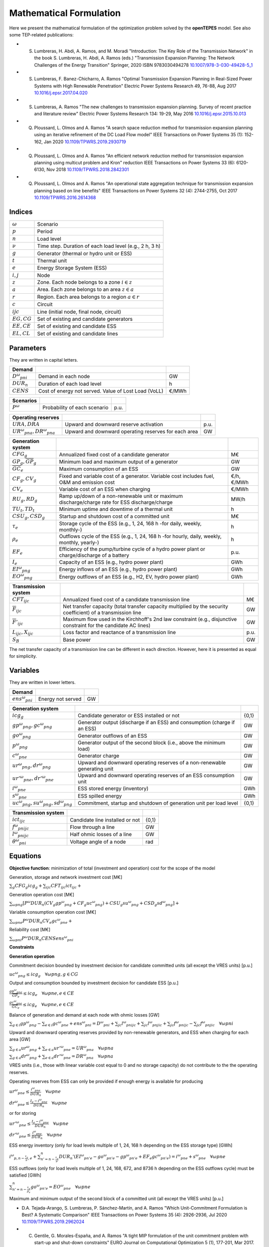 .. openTEPES documentation master file, created by Andres Ramos

Mathematical Formulation
========================
Here we present the mathematical formulation of the optimization problem solved by the **openTEPES** model. See also some TEP-related publications:

* S. Lumbreras, H. Abdi, A. Ramos, and M. Moradi "Introduction: The Key Role of the Transmission Network" in the book S. Lumbreras, H. Abdi, A. Ramos (eds.) "Transmission Expansion Planning: The Network Challenges of the Energy Transition" Springer, 2020 ISBN 9783030494278 `10.1007/978-3-030-49428-5_1 <https://link.springer.com/chapter/10.1007/978-3-030-49428-5_1>`_

* S. Lumbreras, F. Banez-Chicharro, A. Ramos "Optimal Transmission Expansion Planning in Real-Sized Power Systems with High Renewable Penetration" Electric Power Systems Research 49, 76-88, Aug 2017 `10.1016/j.epsr.2017.04.020 <http://doi.org/10.1016/j.epsr.2017.04.020>`_

* S. Lumbreras, A. Ramos "The new challenges to transmission expansion planning. Survey of recent practice and literature review" Electric Power Systems Research 134: 19-29, May 2016 `10.1016/j.epsr.2015.10.013 <http://dx.doi.org/10.1016/j.epsr.2015.10.013>`_

* Q. Ploussard, L. Olmos and A. Ramos "A search space reduction method for transmission expansion planning using an iterative refinement of the DC Load Flow model" IEEE Transactions on Power Systems 35 (1): 152-162, Jan 2020 `10.1109/TPWRS.2019.2930719 <http://dx.doi.org/10.1109/TPWRS.2019.2930719>`_

* Q. Ploussard, L. Olmos and A. Ramos "An efficient network reduction method for transmission expansion planning using multicut problem and Kron" reduction IEEE Transactions on Power Systems 33 (6): 6120-6130, Nov 2018 `10.1109/TPWRS.2018.2842301 <http://dx.doi.org/10.1109/TPWRS.2018.2842301>`_

* Q. Ploussard, L. Olmos and A. Ramos "An operational state aggregation technique for transmission expansion planning based on line benefits" IEEE Transactions on Power Systems 32 (4): 2744-2755, Oct 2017 `10.1109/TPWRS.2016.2614368 <http://dx.doi.org/10.1109/TPWRS.2016.2614368>`_

Indices
-------
==============  ========================================================
:math:`ω`       Scenario
:math:`p`       Period
:math:`n`       Load level
:math:`\nu`     Time step. Duration of each load level (e.g., 2 h, 3 h)
:math:`g`       Generator (thermal or hydro unit or ESS)
:math:`t`       Thermal unit
:math:`e`       Energy Storage System (ESS)
:math:`i, j`    Node
:math:`z`       Zone. Each node belongs to a zone :math:`i \in z`
:math:`a`       Area. Each zone belongs to an area :math:`z \in a`
:math:`r`       Region. Each area belongs to a region :math:`a \in r`
:math:`c`       Circuit
:math:`ijc`     Line (initial node, final node, circuit)
:math:`EG, CG`  Set of existing and candidate generators
:math:`EE, CE`  Set of existing and candidate ESS
:math:`EL, CL`  Set of existing and candidate lines
==============  ========================================================

Parameters
----------

They are written in capital letters.

==================  ====================================================  =======
**Demand**                                                       
------------------  ----------------------------------------------------  -------
:math:`D^ω_{pni}`   Demand in each node                                   GW
:math:`DUR_n`       Duration of each load level                           h
:math:`CENS`        Cost of energy not served. Value of Lost Load (VoLL)  €/MWh
==================  ====================================================  =======

==================  ====================================================  =======
**Scenarios**                                                       
------------------  ----------------------------------------------------  -------
:math:`P^ω`         Probability of each scenario                          p.u.
==================  ====================================================  =======

==============================  ========================================================  ====
**Operating reserves**                                         
------------------------------  --------------------------------------------------------  ----
:math:`URA, DRA`                Upward and downward reserve activation                    p.u.
:math:`UR^ω_{pna}, DR^ω_{pna}`  Upward and downward operating reserves for each area      GW
==============================  ========================================================  ====

=========================================  ===============================================================================================  ============
**Generation system**   
-----------------------------------------  -----------------------------------------------------------------------------------------------  ------------
:math:`CFG_g`                              Annualized fixed cost of a candidate generator                                                   M€ 
:math:`\underline{GP}_g, \overline{GP}_g`  Minimum load and maximum output of a generator                                                   GW
:math:`\overline{GC}_e`                    Maximum consumption of an ESS                                                                    GW
:math:`CF_g, CV_g`                         Fixed and variable cost of a generator. Variable cost includes fuel, O&M and emission cost       €/h, €/MWh
:math:`CV_e`                               Variable cost of an ESS when charging                                                            €/MWh
:math:`RU_g, RD_g`                         Ramp up/down of a non-renewable unit or maximum discharge/charge rate for ESS discharge/charge   MW/h
:math:`TU_t, TD_t`                         Minimum uptime and downtime of a thermal unit                                                    h
:math:`CSU_g, CSD_g`                       Startup and shutdown cost of a committed unit                                                    M€
:math:`\tau_e`                             Storage cycle of the ESS (e.g., 1, 24, 168 h -for daily, weekly, monthly-)                       h
:math:`\rho_e`                             Outflows cycle of the ESS (e.g., 1, 24, 168 h -for hourly, daily, weekly, monthly, yearly-)      h
:math:`EF_e`                               Efficiency of the pump/turbine cycle of a hydro power plant or charge/discharge of a battery     p.u.
:math:`I_e`                                Capacity of an ESS (e.g., hydro power plant)                                                     GWh
:math:`EI^ω_{png}`                         Energy inflows of an ESS (e.g., hydro power plant)                                               GWh
:math:`EO^ω_{png}`                         Energy outflows of an ESS (e.g., H2, EV, hydro power plant)                                      GWh
=========================================  ===============================================================================================  ============

=========================================  =================================================================================================================  ====
**Transmission system**   
-----------------------------------------  -----------------------------------------------------------------------------------------------------------------  ----
:math:`CFT_{ijc}`                          Annualized fixed cost of a candidate transmission line                                                             M€    
:math:`\overline{F}_{ijc}`                 Net transfer capacity (total transfer capacity multiplied by the security coefficient) of a transmission line      GW  
:math:`\overline{F}'_{ijc}`                Maximum flow used in the Kirchhoff's 2nd law constraint (e.g., disjunctive constraint for the candidate AC lines)  GW
:math:`L_{ijc}, X_{ijc}`                   Loss factor and reactance of a transmission line                                                                   p.u.
:math:`S_B`                                Base power                                                                                                         GW
=========================================  =================================================================================================================  ====

The net transfer capacity of a transmission line can be different in each direction. However, here it is presented as equal for simplicity.

Variables
---------

They are written in lower letters.

===================  ==================  ===
**Demand**                             
-------------------  ------------------  ---
:math:`ens^ω_{pni}`   Energy not served   GW
===================  ==================  ===

==========================================  ==========================================================================  =====
**Generation system**   
------------------------------------------  --------------------------------------------------------------------------  -----
:math:`icg_g`                               Candidate generator or ESS installed or not                                 {0,1}
:math:`gp^ω_{png}, gc^ω_{png}`              Generator output (discharge if an ESS) and consumption (charge if an ESS)   GW
:math:`go^ω_{png}`                          Generator outflows of an ESS                                                GW
:math:`p^ω_{png}`                           Generator output of the second block (i.e., above the minimum load)         GW
:math:`c^ω_{pne}`                           Generator charge                                                            GW
:math:`ur^ω_{png}, dr^ω_{png}`              Upward and downward operating reserves of a non-renewable generating unit   GW
:math:`ur'^ω_{pne}, dr'^ω_{pne}`            Upward and downward operating reserves of an ESS consumption unit           GW
:math:`i^ω_{pne}`                           ESS stored energy (inventory)                                               GWh
:math:`s^ω_{pne}`                           ESS spilled energy                                                          GWh
:math:`uc^ω_{png}, su^ω_{png}, sd^ω_{png}`  Commitment, startup and shutdown of generation unit per load level          {0,1}
==========================================  ==========================================================================  =====

========================  ================================  =====
**Transmission system** 
------------------------  --------------------------------  -----
:math:`ict_{ijc}`         Candidate line installed or not   {0,1}
:math:`f^ω_{pnijc}`       Flow through a line               GW
:math:`l^ω_{pnijc}`       Half ohmic losses of a line       GW
:math:`θ^ω_{pni}`         Voltage angle of a node           rad
========================  ================================  =====

Equations
---------

**Objective function**: minimization of total (investment and operation) cost for the scope of the model

Generation, storage and network investment cost [M€]

:math:`\sum_g {CFG_g icg_g} + \sum_{ijc}{CFT_{ijc} ict_{ijc}} +`

Generation operation cost [M€]

:math:`\sum_{ωpng}{[P^ω DUR_n (CV_g gp^ω_{png} + CF_g uc^ω_{png}) + CSU_g su^ω_{png} + CSD_g sd^ω_{png}]} +`

Variable consumption operation cost [M€]

:math:`\sum_{ωpne}{P^ω DUR_n CV_e gc^ω_{pne}} +`

Reliability cost [M€]

:math:`\sum_{ωpni}{P^ω DUR_n CENS ens^ω_{pni}}`

**Constraints**

**Generation operation**

Commitment decision bounded by investment decision for candidate committed units (all except the VRES units) [p.u.]

:math:`uc^ω_{png} \leq icg_g \quad \forall ωpng, g \in CG`

Output and consumption bounded by investment decision for candidate ESS [p.u.]

:math:`\frac{gp^ω_{pne}}{\overline{GP}_e} \leq icg_e \quad \forall ωpne, e \in CE`

:math:`\frac{gc^ω_{pne}}{\overline{GC}_e} \leq icg_e \quad \forall ωpne, e \in CE`

Balance of generation and demand at each node with ohmic losses [GW]

:math:`\sum_{g \in i} gp^ω_{png} - \sum_{e \in i} gc^ω_{pne} + ens^ω_{pni} = D^ω_{pni} + \sum_{jc} l^ω_{pnijc} + \sum_{jc} l^ω_{pnjic} + \sum_{jc} f^ω_{pnijc} - \sum_{jc} f^ω_{pnjic} \quad \forall ωpni`

Upward and downward operating reserves provided by non-renewable generators, and ESS when charging for each area [GW]

:math:`\sum_{g \in a} ur^ω_{png} + \sum_{e \in a} ur'^ω_{pne} = UR^ω_{pna} \quad \forall ωpna`

:math:`\sum_{g \in a} dr^ω_{png} + \sum_{e \in a} dr'^ω_{pne} = DR^ω_{pna} \quad \forall ωpna`

VRES units (i.e., those with linear variable cost equal to 0 and no storage capacity) do not contribute to the the operating reserves.

Operating reserves from ESS can only be provided if enough energy is available for producing 

:math:`ur^ω_{pne} \leq \frac{      i^ω_{pne}}{DUR_n} \quad \forall ωpne`

:math:`dr^ω_{pne} \leq \frac{I_e - i^ω_{pne}}{DUR_n} \quad \forall ωpne`

or for storing

:math:`ur'^ω_{pne} \leq \frac{I_e - i^ω_{pne}}{DUR_n} \quad \forall ωpne`

:math:`dr'^ω_{pne} \leq \frac{      i^ω_{pne}}{DUR_n} \quad \forall ωpne`

ESS energy inventory (only for load levels multiple of 1, 24, 168 h depending on the ESS storage type) [GWh]

:math:`i^ω_{p,n-\frac{\tau_e}{\nu},e} + \sum_{n' = n-\frac{\tau_e}{\nu}}^{n} DUR_n' (EI^ω_{pn'e} - go^ω_{pn'e} - gp^ω_{pn'e} + EF_e gc^ω_{pn'e}) = i^ω_{pne} + s^ω_{pne} \quad \forall ωpne`

ESS outflows (only for load levels multiple of 1, 24, 168, 672, and 8736 h depending on the ESS outflows cycle) must be satisfied [GWh]

:math:`\sum_{n' = n-\frac{\tau_e}{\rho_e}}^{n} go^ω_{pn'e} = EO^ω_{pne} \quad \forall ωpne`

Maximum and minimum output of the second block of a committed unit (all except the VRES units) [p.u.]

* D.A. Tejada-Arango, S. Lumbreras, P. Sánchez-Martín, and A. Ramos "Which Unit-Commitment Formulation is Best? A Systematic Comparison" IEEE Transactions on Power Systems 35 (4): 2926-2936, Jul 2020 `10.1109/TPWRS.2019.2962024 <https://doi.org/10.1109/TPWRS.2019.2962024>`_

* C. Gentile, G. Morales-España, and A. Ramos "A tight MIP formulation of the unit commitment problem with start-up and shut-down constraints" EURO Journal on Computational Optimization 5 (1), 177-201, Mar 2017. `10.1007/s13675-016-0066-y <http://dx.doi.org/10.1007/s13675-016-0066-y>`_

* G. Morales-España, A. Ramos, and J. Garcia-Gonzalez "An MIP Formulation for Joint Market-Clearing of Energy and Reserves Based on Ramp Scheduling" IEEE Transactions on Power Systems 29 (1): 476-488, Jan 2014. `10.1109/TPWRS.2013.2259601 <http://dx.doi.org/10.1109/TPWRS.2013.2259601>`_

* G. Morales-España, J.M. Latorre, and A. Ramos "Tight and Compact MILP Formulation for the Thermal Unit Commitment Problem" IEEE Transactions on Power Systems 28 (4): 4897-4908, Nov 2013. `10.1109/TPWRS.2013.2251373 <http://dx.doi.org/10.1109/TPWRS.2013.2251373>`_

:math:`\frac{p^ω_{png} + URA \: ur^ω_{png} + ur^ω_{png}}{\overline{GP}_g - \underline{GP}_g} \leq uc^ω_{png} \quad \forall ωpng`

:math:`\frac{p^ω_{png} - DRA \: dr^ω_{png} - dr^ω_{png}}{\overline{GP}_g - \underline{GP}_g} \geq 0          \quad \forall ωpng`

Maximum and minimum charge of an ESS [p.u.]

:math:`\frac{c^ω_{pne} + URA \: dr'^ω_{pne} + dr'^ω_{pne}}{\overline{GC}_e} \leq 1 \quad \forall ωpne`

:math:`\frac{c^ω_{pne} - DRA \: ur'^ω_{pne} - ur'^ω_{pne}}{\overline{GC}_e} \geq 0 \quad \forall ωpne`

Incompatibility between charge and discharge of an ESS [p.u.]

:math:`\frac{p^ω_{pne} + URA \: ur'^ω_{pne} + ur^ω_{png}}{\overline{GP}_e - \underline{GP}_e} + \frac{c^ω_{pne} + URA \: dr'^ω_{pne} + dr'^ω_{pne}}{\overline{GC}_e} \leq 1 \quad \forall ωpne, e \in CE`

Total output of a committed unit (all except the VRES units) [GW]

:math:`\frac{gp^ω_{png}}{\underline{GP}_g} = uc^ω_{png} + \frac{p^ω_{png} + URA \: ur^ω_{png} - DRA \: dr^ω_{png}}{\underline{GP}_g} \quad \forall ωpng`

Total charge of an ESS unit [GW]

:math:`gc^ω_{pne} = c^ω_{pne} + URA \: dr'^ω_{pne} - DRA \: ur'^ω_{pne} \quad \forall ωpne, e \in CE`

Logical relation between commitment, startup and shutdown status of committed unit (all except the VRES units) [p.u.]

:math:`uc^ω_{png} - uc^ω_{p,n-\nu,g} = su^ω_{png} - sd^ω_{png} \quad \forall ωpng`

Initial commitment of the units is determined by the model based on the merit order loading, including the VRES and ESS units.

Maximum ramp up and ramp down for the second block of a non-renewable (thermal, hydro) unit [p.u.]

- P. Damcı-Kurt, S. Küçükyavuz, D. Rajan, and A. Atamtürk, “A polyhedral study of production ramping,” Math. Program., vol. 158, no. 1–2, pp. 175–205, Jul. 2016. `10.1007/s10107-015-0919-9 <https://doi.org/10.1007/s10107-015-0919-9>`_

:math:`\frac{- p^ω_{p,n-\nu,g} - URA \: ur^ω_{p,n-\nu,g} + p^ω_{png} + URA \: ur^ω_{png} + ur^ω_{png}}{DUR_n RU_g} \leq   uc^ω_{png}       - su^ω_{png} \quad \forall ωpng`

:math:`\frac{- p^ω_{p,n-\nu,g} + DRA \: dr^ω_{p,n-\nu,g} + p^ω_{png} - DRA \: dr^ω_{png} - dr^ω_{png}}{DUR_n RD_g} \geq - uc^ω_{p,n-\nu,g} + sd^ω_{png} \quad \forall ωpng`

Maximum ramp down and ramp up for the charge of an ESS [p.u.]

:math:`\frac{- c^ω_{p,n-\nu,e} - URA \: dr^ω_{p,n-\nu,e} + c^ω_{pne} + URA \: dr^ω_{pne} + dr^ω_{pne}}{DUR_n RD_e} \leq   1 \quad \forall ωpne`

:math:`\frac{- c^ω_{p,n-\nu,e} + DRA \: ur^ω_{p,n-\nu,e} + c^ω_{pne} - DRA \: ur^ω_{pne} - ur^ω_{pne}}{DUR_n RU_e} \geq - 1 \quad \forall ωpne`

Minimum up time and down time of thermal unit [h]

- D. Rajan and S. Takriti, “Minimum up/down polytopes of the unit commitment problem with start-up costs,” IBM, New York, Technical Report RC23628, 2005. https://pdfs.semanticscholar.org/b886/42e36b414d5929fed48593d0ac46ae3e2070.pdf

:math:`\sum_{n'=n+\nu-TU_t}^n su^ω_{pn't} \leq     uc^ω_{pnt} \quad \forall ωpnt`

:math:`\sum_{n'=n+\nu-TD_t}^n sd^ω_{pn't} \leq 1 - uc^ω_{pnt} \quad \forall ωpnt`

**Network operation**

Flow limit in candidate transmission lines [p.u.]

:math:`- ict_{ijc} \leq \frac{f^ω_{pnijc}}{\overline{F}_{ijc}} \leq ict_{ijc} \quad \forall ωpnijc, ijc \in CL`

DC Power flow for existing and candidate AC-type lines (Kirchhoff's second law) [rad]

:math:`\frac{f^ω_{pnijc}}{\overline{F}'_{ijc}} = (\theta^ω_{pni} - \theta^ω_{pnj})\frac{S_B}{X_{ijc}\overline{F}'_{ijc}} \quad \forall ωpnijc, ijc \in EL`

:math:`-1+ict_{ijc} \leq \frac{f^ω_{pnijc}}{\overline{F}'_{ijc}} - (\theta^ω_{pni} - \theta^ω_{pnj})\frac{S_B}{X_{ijc}\overline{F}'_{ijc}} \leq 1-ict_{ijc} \quad \forall ωpnijc, ijc \in CL`

Half ohmic losses are linearly approximated as a function of the flow [GW]

:math:`- \frac{L_{ijc}}{2} f^ω_{pnijc} \leq l^ω_{pnijc} \geq \frac{L_{ijc}}{2} f^ω_{pnijc} \quad \forall ωpnijc`

Bounds on generation variables [GW]

:math:`0 \leq gp^ω_{png} \leq \overline{GP}_g                    \quad \forall ωpng`

:math:`0 \leq qc^ω_{pne} \leq \overline{GC}_e                    \quad \forall ωpne`

:math:`0 \leq ur^ω_{png} \leq \overline{CP}_g - \underline{GP}_g \quad \forall ωpng`

:math:`0 \leq ur'^ω_{pne} \leq \overline{CP}_e - \underline{GP}_e \quad \forall ωpne`

:math:`0 \leq dr^ω_{png} \leq \overline{CP}_g - \underline{GP}_g \quad \forall ωpng`

:math:`0 \leq dr'^ω_{pne} \leq \overline{CP}_e - \underline{GP}_e \quad \forall ωpne`

:math:`0 \leq  p^ω_{png} \leq \overline{GP}_g - \underline{GP}_g \quad \forall ωpng`

:math:`0 \leq  c^ω_{pne} \leq \overline{GC}_e                    \quad \forall ωpne`

:math:`0 \leq  i^ω_{pne} \leq I_e                                \quad \forall ωpne`

:math:`0 \leq  s^ω_{pne}                                         \quad \forall ωpne`

:math:`0 \leq ens^ω_{pni} \leq D^ω_{pni}                          \quad \forall ωpni`

Bounds on network variables [GW]

:math:`0 \leq l^ω_{pnijc} \leq \frac{L_{ijc}}{2} \overline{F}_{ijc} \quad \forall ωpnijc`

:math:`- \overline{F}_{ijc} \leq f^ω_{pnijc} \leq \overline{F}_{ijc} \quad \forall ωpnijc, ijc \in EL`

Voltage angle of the reference node fixed to 0 for each scenario, period, and load level [rad]

:math:`\theta^ω_{pn,node_{ref}} = 0` 